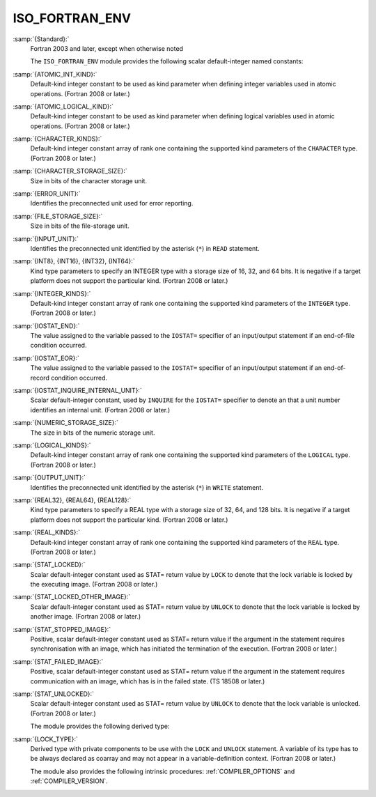 ..
  Copyright 1988-2022 Free Software Foundation, Inc.
  This is part of the GCC manual.
  For copying conditions, see the copyright.rst file.

.. _iso_fortran_env:

ISO_FORTRAN_ENV
***************

:samp:`{Standard}:`
  Fortran 2003 and later, except when otherwise noted

  The ``ISO_FORTRAN_ENV`` module provides the following scalar default-integer named constants:

:samp:`{ATOMIC_INT_KIND}:`
  Default-kind integer constant to be used as kind parameter when defining
  integer variables used in atomic operations. (Fortran 2008 or later.)

:samp:`{ATOMIC_LOGICAL_KIND}:`
  Default-kind integer constant to be used as kind parameter when defining
  logical variables used in atomic operations. (Fortran 2008 or later.)

:samp:`{CHARACTER_KINDS}:`
  Default-kind integer constant array of rank one containing the supported kind
  parameters of the ``CHARACTER`` type. (Fortran 2008 or later.)

:samp:`{CHARACTER_STORAGE_SIZE}:`
  Size in bits of the character storage unit.

:samp:`{ERROR_UNIT}:`
  Identifies the preconnected unit used for error reporting.

:samp:`{FILE_STORAGE_SIZE}:`
  Size in bits of the file-storage unit.

:samp:`{INPUT_UNIT}:`
  Identifies the preconnected unit identified by the asterisk
  (``*``) in ``READ`` statement.

:samp:`{INT8}, {INT16}, {INT32}, {INT64}:`
  Kind type parameters to specify an INTEGER type with a storage
  size of 16, 32, and 64 bits. It is negative if a target platform
  does not support the particular kind. (Fortran 2008 or later.)

:samp:`{INTEGER_KINDS}:`
  Default-kind integer constant array of rank one containing the supported kind
  parameters of the ``INTEGER`` type. (Fortran 2008 or later.)

:samp:`{IOSTAT_END}:`
  The value assigned to the variable passed to the ``IOSTAT=`` specifier of
  an input/output statement if an end-of-file condition occurred.

:samp:`{IOSTAT_EOR}:`
  The value assigned to the variable passed to the ``IOSTAT=`` specifier of
  an input/output statement if an end-of-record condition occurred.

:samp:`{IOSTAT_INQUIRE_INTERNAL_UNIT}:`
  Scalar default-integer constant, used by ``INQUIRE`` for the
  ``IOSTAT=`` specifier to denote an that a unit number identifies an
  internal unit. (Fortran 2008 or later.)

:samp:`{NUMERIC_STORAGE_SIZE}:`
  The size in bits of the numeric storage unit.

:samp:`{LOGICAL_KINDS}:`
  Default-kind integer constant array of rank one containing the supported kind
  parameters of the ``LOGICAL`` type. (Fortran 2008 or later.)

:samp:`{OUTPUT_UNIT}:`
  Identifies the preconnected unit identified by the asterisk
  (``*``) in ``WRITE`` statement.

:samp:`{REAL32}, {REAL64}, {REAL128}:`
  Kind type parameters to specify a REAL type with a storage
  size of 32, 64, and 128 bits. It is negative if a target platform
  does not support the particular kind. (Fortran 2008 or later.)

:samp:`{REAL_KINDS}:`
  Default-kind integer constant array of rank one containing the supported kind
  parameters of the ``REAL`` type. (Fortran 2008 or later.)

:samp:`{STAT_LOCKED}:`
  Scalar default-integer constant used as STAT= return value by ``LOCK`` to
  denote that the lock variable is locked by the executing image. (Fortran 2008
  or later.)

:samp:`{STAT_LOCKED_OTHER_IMAGE}:`
  Scalar default-integer constant used as STAT= return value by ``UNLOCK`` to
  denote that the lock variable is locked by another image. (Fortran 2008 or
  later.)

:samp:`{STAT_STOPPED_IMAGE}:`
  Positive, scalar default-integer constant used as STAT= return value if the
  argument in the statement requires synchronisation with an image, which has
  initiated the termination of the execution. (Fortran 2008 or later.)

:samp:`{STAT_FAILED_IMAGE}:`
  Positive, scalar default-integer constant used as STAT= return value if the
  argument in the statement requires communication with an image, which has
  is in the failed state. (TS 18508 or later.)

:samp:`{STAT_UNLOCKED}:`
  Scalar default-integer constant used as STAT= return value by ``UNLOCK`` to
  denote that the lock variable is unlocked. (Fortran 2008 or later.)

  The module provides the following derived type:

:samp:`{LOCK_TYPE}:`
  Derived type with private components to be use with the ``LOCK`` and
  ``UNLOCK`` statement. A variable of its type has to be always declared
  as coarray and may not appear in a variable-definition context.
  (Fortran 2008 or later.)

  The module also provides the following intrinsic procedures:
  :ref:`COMPILER_OPTIONS` and :ref:`COMPILER_VERSION`.
